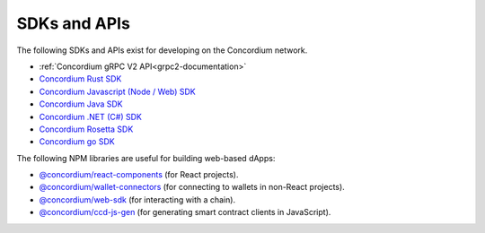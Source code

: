 
.. _sdks-apis:

=============
SDKs and APIs
=============

The following SDKs and APIs exist for developing on the Concordium network.

- :ref:`Concordium gRPC V2 API<grpc2-documentation>`
- `Concordium Rust SDK <https://github.com/Concordium/concordium-rust-sdk>`_
- `Concordium Javascript (Node / Web) SDK <https://github.com/Concordium/concordium-node-sdk-js>`_
- `Concordium Java SDK <https://github.com/Concordium/concordium-java-sdk>`_
- `Concordium .NET (C#) SDK <https://github.com/Concordium/concordium-net-sdk>`_
- `Concordium Rosetta SDK <https://github.com/Concordium/concordium-rosetta>`_
- `Concordium go SDK <https://github.com/Concordium/concordium-go-sdk>`_

The following NPM libraries are useful for building web-based dApps:

- `@concordium/react-components <https://www.npmjs.com/package/@concordium/react-components>`_
  (for React projects).
- `@concordium/wallet-connectors <https://www.npmjs.com/package/@concordium/wallet-connectors>`_
  (for connecting to wallets in non-React projects).
- `@concordium/web-sdk <https://www.npmjs.com/package/@concordium/web-sdk>`_
  (for interacting with a chain).
- `@concordium/ccd-js-gen <https://www.npmjs.com/package/@concordium/ccd-js-gen>`_
  (for generating smart contract clients in JavaScript).
